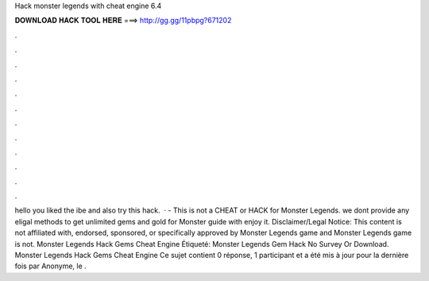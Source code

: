 Hack monster legends with cheat engine 6.4

𝐃𝐎𝐖𝐍𝐋𝐎𝐀𝐃 𝐇𝐀𝐂𝐊 𝐓𝐎𝐎𝐋 𝐇𝐄𝐑𝐄 ===> http://gg.gg/11pbpg?671202

.

.

.

.

.

.

.

.

.

.

.

.

hello  you liked the ibe and also try this hack.  · - This is not a CHEAT or HACK for Monster Legends. we dont provide any eligal methods to get unlimited gems and gold for Monster  guide with  enjoy it. Disclaimer/Legal Notice: This content is not affiliated with, endorsed, sponsored, or specifically approved by Monster Legends game and Monster Legends game is not. Monster Legends Hack Gems Cheat Engine Étiqueté: Monster Legends Gem Hack No Survey Or Download. Monster Legends Hack Gems Cheat Engine Ce sujet contient 0 réponse, 1 participant et a été mis à jour pour la dernière fois par Anonyme, le .